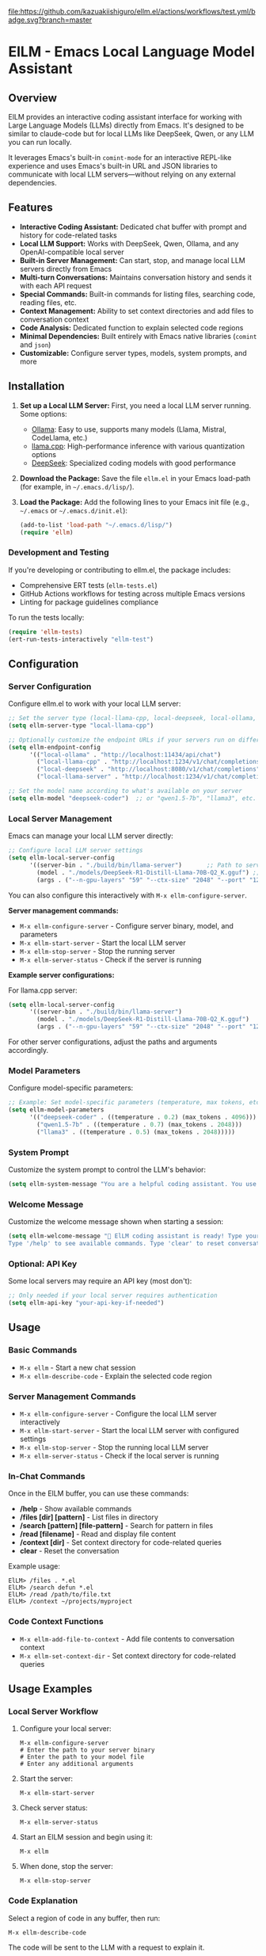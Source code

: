 [[https://github.com/kazuakiishiguro/ellm.el/actions/workflows/test.yml][file:https://github.com/kazuakiishiguro/ellm.el/actions/workflows/test.yml/badge.svg?branch=master]]

* ElLM - Emacs Local Language Model Assistant

** Overview
ElLM provides an interactive coding assistant interface for working with Large Language Models (LLMs) directly from Emacs. It's designed to be similar to claude-code but for local LLMs like DeepSeek, Qwen, or any LLM you can run locally.

It leverages Emacs's built-in =comint-mode= for an interactive REPL-like experience and uses Emacs's built-in URL and JSON libraries to communicate with local LLM servers—without relying on any external dependencies.

** Features
- *Interactive Coding Assistant:* Dedicated chat buffer with prompt and history for code-related tasks
- *Local LLM Support:* Works with DeepSeek, Qwen, Ollama, and any OpenAI-compatible local server
- *Built-in Server Management:* Can start, stop, and manage local LLM servers directly from Emacs
- *Multi-turn Conversations:* Maintains conversation history and sends it with each API request
- *Special Commands:* Built-in commands for listing files, searching code, reading files, etc.
- *Context Management:* Ability to set context directories and add files to conversation context
- *Code Analysis:* Dedicated function to explain selected code regions
- *Minimal Dependencies:* Built entirely with Emacs native libraries (=comint= and =json=)
- *Customizable:* Configure server types, models, system prompts, and more

** Installation
1. *Set up a Local LLM Server:*
   First, you need a local LLM server running. Some options:
   - [[https://github.com/ollama/ollama][Ollama]]: Easy to use, supports many models (Llama, Mistral, CodeLlama, etc.)
   - [[https://github.com/ggerganov/llama.cpp][llama.cpp]]: High-performance inference with various quantization options
   - [[https://github.com/deepseek-ai/DeepSeek-Coder][DeepSeek]]: Specialized coding models with good performance

2. *Download the Package:*
   Save the file =ellm.el= in your Emacs load-path (for example, in =~/.emacs.d/lisp/=).

3. *Load the Package:*
   Add the following lines to your Emacs init file (e.g., =~/.emacs= or =~/.emacs.d/init.el=):

   #+BEGIN_SRC emacs-lisp
   (add-to-list 'load-path "~/.emacs.d/lisp/")
   (require 'ellm)
   #+END_SRC

*** Development and Testing
If you're developing or contributing to ellm.el, the package includes:

- Comprehensive ERT tests (=ellm-tests.el=)
- GitHub Actions workflows for testing across multiple Emacs versions
- Linting for package guidelines compliance

To run the tests locally:
#+BEGIN_SRC emacs-lisp
(require 'ellm-tests)
(ert-run-tests-interactively "ellm-test")
#+END_SRC

** Configuration

*** Server Configuration
Configure ellm.el to work with your local LLM server:

#+BEGIN_SRC emacs-lisp
;; Set the server type (local-llama-cpp, local-deepseek, local-ollama, or local-llama-server)
(setq ellm-server-type "local-llama-cpp")

;; Optionally customize the endpoint URLs if your servers run on different ports
(setq ellm-endpoint-config
      '(("local-ollama" . "http://localhost:11434/api/chat")
        ("local-llama-cpp" . "http://localhost:1234/v1/chat/completions")
        ("local-deepseek" . "http://localhost:8080/v1/chat/completions")
        ("local-llama-server" . "http://localhost:1234/v1/chat/completions")))

;; Set the model name according to what's available on your server
(setq ellm-model "deepseek-coder")  ;; or "qwen1.5-7b", "llama3", etc.
#+END_SRC

*** Local Server Management
Emacs can manage your local LLM server directly:

#+BEGIN_SRC emacs-lisp
;; Configure local LLM server settings
(setq ellm-local-server-config
      '((server-bin . "./build/bin/llama-server")       ;; Path to server binary
        (model . "./models/DeepSeek-R1-Distill-Llama-70B-Q2_K.gguf") ;; Path to model file
        (args . ("--n-gpu-layers" "59" "--ctx-size" "2048" "--port" "1234"))))  ;; Additional args
#+END_SRC

You can also configure this interactively with =M-x ellm-configure-server=.

*Server management commands:*
- =M-x ellm-configure-server= - Configure server binary, model, and parameters
- =M-x ellm-start-server= - Start the local LLM server
- =M-x ellm-stop-server= - Stop the running server
- =M-x ellm-server-status= - Check if the server is running

*Example server configurations:*

For llama.cpp server:
#+BEGIN_SRC emacs-lisp
(setq ellm-local-server-config
      '((server-bin . "./build/bin/llama-server")
        (model . "./models/DeepSeek-R1-Distill-Llama-70B-Q2_K.gguf")
        (args . ("--n-gpu-layers" "59" "--ctx-size" "2048" "--port" "1234"))))
#+END_SRC

For other server configurations, adjust the paths and arguments accordingly.
#+END_SRC

*** Model Parameters
Configure model-specific parameters:

#+BEGIN_SRC emacs-lisp
;; Example: Set model-specific parameters (temperature, max tokens, etc.)
(setq ellm-model-parameters
      '(("deepseek-coder" . ((temperature . 0.2) (max_tokens . 4096)))
        ("qwen1.5-7b" . ((temperature . 0.7) (max_tokens . 2048)))
        ("llama3" . ((temperature . 0.5) (max_tokens . 2048)))))
#+END_SRC

*** System Prompt
Customize the system prompt to control the LLM's behavior:

#+BEGIN_SRC emacs-lisp
(setq ellm-system-message "You are a helpful coding assistant. You use markdown liberally to structure responses with headings, lists, and code blocks. Always show code snippets in markdown blocks with language labels. When asked to modify files, show exact changes needed with file paths.")
#+END_SRC

*** Welcome Message
Customize the welcome message shown when starting a session:

#+BEGIN_SRC emacs-lisp
(setq ellm-welcome-message "💬 ElLM coding assistant is ready! Type your prompt and press Enter.
Type '/help' to see available commands. Type 'clear' to reset conversation.")
#+END_SRC

*** Optional: API Key
Some local servers may require an API key (most don't):

#+BEGIN_SRC emacs-lisp
;; Only needed if your local server requires authentication
(setq ellm-api-key "your-api-key-if-needed")
#+END_SRC

** Usage

*** Basic Commands
- =M-x ellm= - Start a new chat session
- =M-x ellm-describe-code= - Explain the selected code region

*** Server Management Commands
- =M-x ellm-configure-server= - Configure the local LLM server interactively
- =M-x ellm-start-server= - Start the local LLM server with configured settings
- =M-x ellm-stop-server= - Stop the running local LLM server
- =M-x ellm-server-status= - Check if the local server is running

*** In-Chat Commands
Once in the ElLM buffer, you can use these commands:

- */help* - Show available commands
- */files [dir] [pattern]* - List files in directory
- */search [pattern] [file-pattern]* - Search for pattern in files
- */read [filename]* - Read and display file content
- */context [dir]* - Set context directory for code-related queries
- *clear* - Reset the conversation

Example usage:
#+BEGIN_EXAMPLE
ElLM> /files . *.el
ElLM> /search defun *.el
ElLM> /read /path/to/file.txt
ElLM> /context ~/projects/myproject
#+END_EXAMPLE

*** Code Context Functions
- =M-x ellm-add-file-to-context= - Add file contents to conversation context
- =M-x ellm-set-context-dir= - Set context directory for code-related queries

** Usage Examples

*** Local Server Workflow
1. Configure your local server:
   #+BEGIN_EXAMPLE
   M-x ellm-configure-server
   # Enter the path to your server binary
   # Enter the path to your model file
   # Enter any additional arguments
   #+END_EXAMPLE

2. Start the server:
   #+BEGIN_EXAMPLE
   M-x ellm-start-server
   #+END_EXAMPLE

3. Check server status:
   #+BEGIN_EXAMPLE
   M-x ellm-server-status
   #+END_EXAMPLE

4. Start an ElLM session and begin using it:
   #+BEGIN_EXAMPLE
   M-x ellm
   #+END_EXAMPLE

5. When done, stop the server:
   #+BEGIN_EXAMPLE
   M-x ellm-stop-server
   #+END_EXAMPLE

*** Code Explanation
Select a region of code in any buffer, then run:
#+BEGIN_EXAMPLE
M-x ellm-describe-code
#+END_EXAMPLE

The code will be sent to the LLM with a request to explain it.

*** Project Context
Set your project directory as the context:
#+BEGIN_EXAMPLE
M-x ellm-set-context-dir
#+END_EXAMPLE
Then select the project root directory. Now when you use =\search= commands, 
they'll search within that directory.

*** Adding File Context
To help the LLM understand your codebase better:
#+BEGIN_EXAMPLE
M-x ellm-add-file-to-context
#+END_EXAMPLE
Then select an important file. This adds the file content to the conversation
context to give the LLM more context about your code.

** Server Setup Tips

*** llama.cpp Server
Start llama.cpp with the OpenAI API compatibility mode:
#+BEGIN_EXAMPLE
./server -m models/deepseek-coder.gguf --host 0.0.0.0 --port 1234
#+END_EXAMPLE

Or use ellm's built-in server management:
#+BEGIN_EXAMPLE
M-x ellm-configure-server
# Enter server binary path: ./build/bin/llama-server
# Enter model path: ./models/your-model.gguf
# Enter arguments: --n-gpu-layers 59 --ctx-size 2048 --port 1234

M-x ellm-start-server
#+END_EXAMPLE

*Common llama.cpp server arguments:*
- `--n-gpu-layers N`: Number of layers to offload to GPU (higher = more GPU utilization)
- `--ctx-size N`: Context window size in tokens (affects memory usage)
- `--port N`: Port to serve the API on (default: 8080)
- `--host IP`: IP to bind server to (use 0.0.0.0 for remote access)
- `--threads N`: Number of CPU threads to use

*** Local Llama Server
Configure your local llama server with:
#+BEGIN_EXAMPLE
M-x ellm-configure-server
#+END_EXAMPLE

Example configuration for DeepSeek models:
- Server binary: `./build/bin/llama-server`
- Model: `./DeepSeek-R1-Distill-Llama-70B-GGUF/DeepSeek-R1-Distill-Llama-70B-Q2_K.gguf`
- Args: `--n-gpu-layers 59 --ctx-size 2048 --port 1234`

*** Ollama
Start Ollama and pull a model:
#+BEGIN_EXAMPLE
ollama run codellama
#+END_EXAMPLE

For Ollama, make sure to:
1. Set `ellm-server-type` to "local-ollama"
2. Set `ellm-model` to match your Ollama model name (e.g., "codellama")

** Troubleshooting

*** Connection Issues
- *Connection Error*: Ensure your local LLM server is running and the endpoint URL is correct
- *Endpoint Not Found*: Verify the endpoint path is correct for your server type
- *Port Already in Use*: Try using a different port in your server configuration

*** Server Management
- *Server Fails to Start*: Check your model path and ensure the file exists
- *Server Crashes on Start*: Try reducing `--n-gpu-layers` or `--ctx-size` to decrease memory usage
- *Permission Issues*: Ensure you have permission to execute the server binary
- *Model Loading Error*: Verify that you have the correct model file format for your server version

*** Performance Issues
- *Slow Responses*: Consider using a smaller/quantized model or adjusting the max_tokens parameter
- *High Memory Usage*: Reduce context size, use a smaller model, or try a more quantized version
- *GPU Memory Errors*: Reduce the number of GPU layers or switch to CPU-only inference

*** Response Format Issues
- *JSON Parsing Errors*: Some models might not correctly follow the OpenAI response format
- *Unexpected Response Format*: Try a different model or check if your server has a compatibility mode

** Inspiration
- [[https://github.com/xenodium/chatgpt-shell][chatgpt-shell]]: A multi-llm Emacs comint shell
- Claude Code: Claude's CLI tool for code assistance
